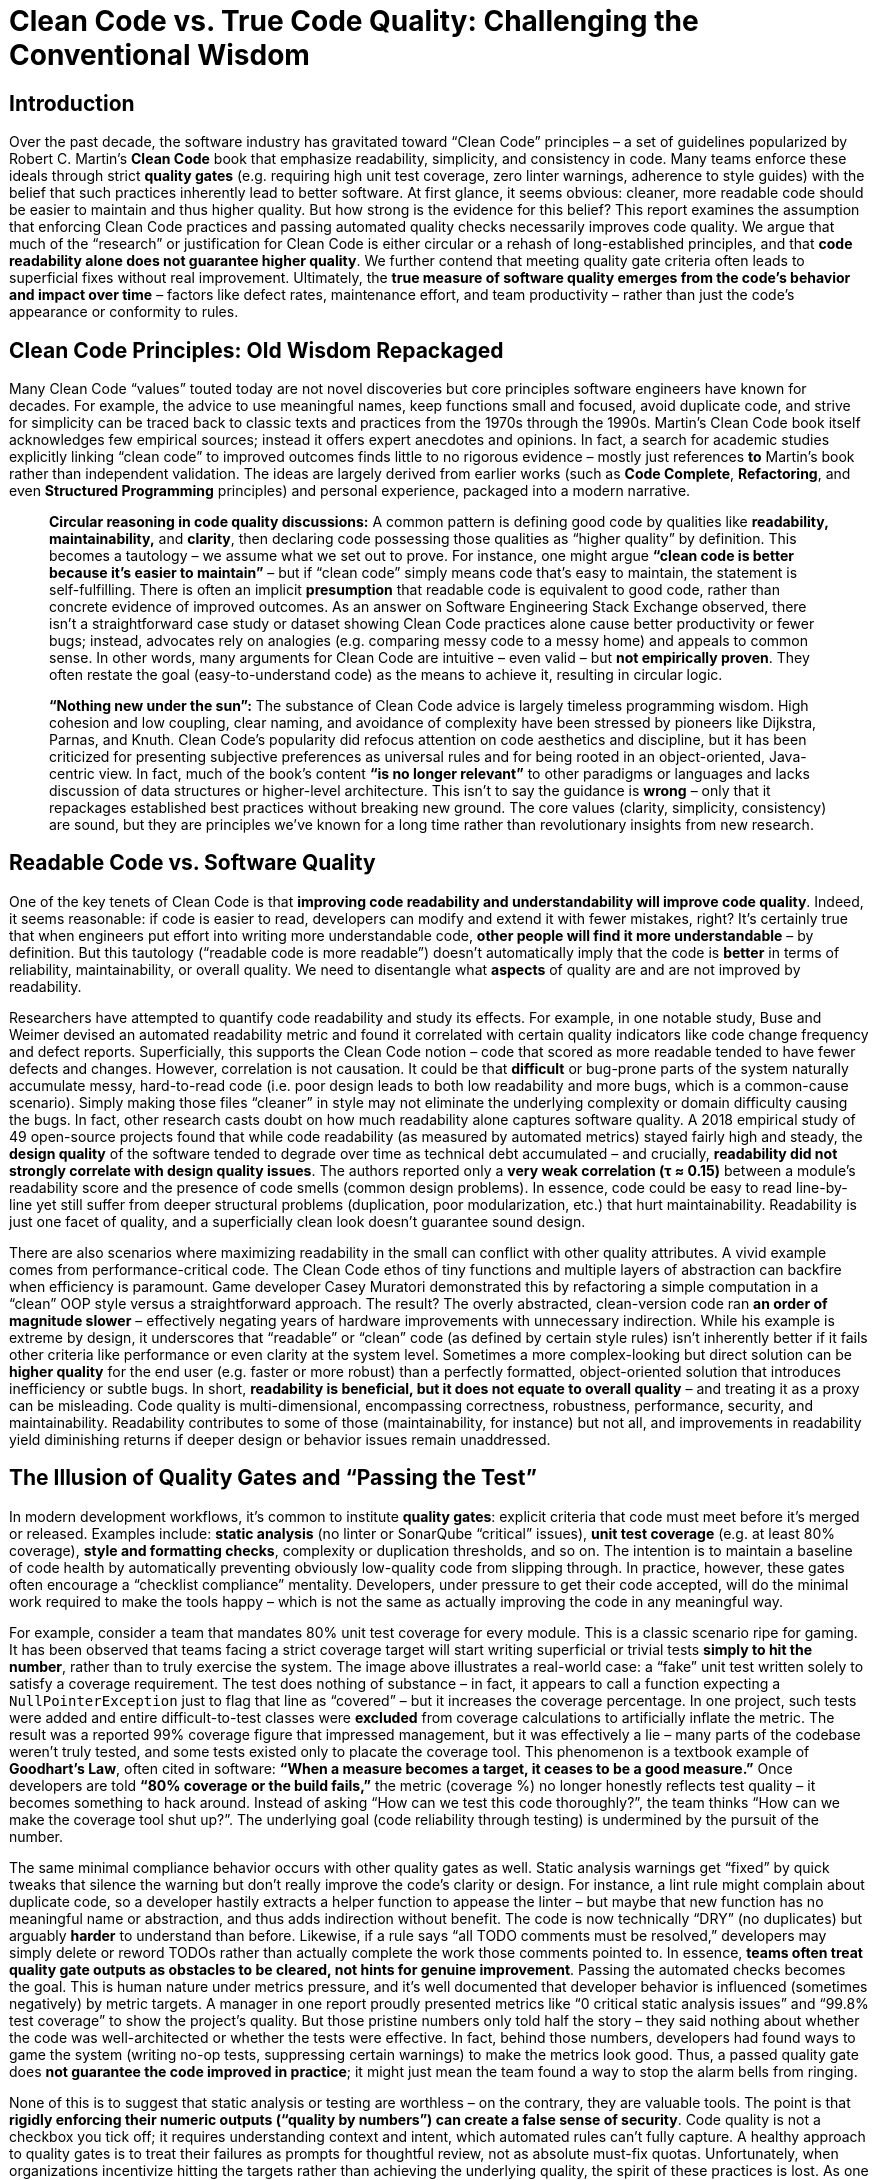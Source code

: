 = Clean Code vs. True Code Quality: Challenging the Conventional Wisdom
:pdf-theme: adoc-style.yml

== Introduction

Over the past decade, the software industry has gravitated toward “Clean Code” principles – a set of guidelines popularized by Robert C. Martin’s *Clean Code* book that emphasize readability, simplicity, and consistency in code. Many teams enforce these ideals through strict *quality gates* (e.g. requiring high unit test coverage, zero linter warnings, adherence to style guides) with the belief that such practices inherently lead to better software. At first glance, it seems obvious: cleaner, more readable code should be easier to maintain and thus higher quality. But how strong is the evidence for this belief? This report examines the assumption that enforcing Clean Code practices and passing automated quality checks necessarily improves code quality. We argue that much of the “research” or justification for Clean Code is either circular or a rehash of long-established principles, and that **code readability alone does not guarantee higher quality**. We further contend that meeting quality gate criteria often leads to superficial fixes without real improvement. Ultimately, the **true measure of software quality emerges from the code’s *behavior and impact over time*** – factors like defect rates, maintenance effort, and team productivity – rather than just the code’s appearance or conformity to rules.

== Clean Code Principles: Old Wisdom Repackaged

Many Clean Code “values” touted today are not novel discoveries but core principles software engineers have known for decades. For example, the advice to use meaningful names, keep functions small and focused, avoid duplicate code, and strive for simplicity can be traced back to classic texts and practices from the 1970s through the 1990s. Martin’s Clean Code book itself acknowledges few empirical sources; instead it offers expert anecdotes and opinions. In fact, a search for academic studies explicitly linking “clean code” to improved outcomes finds little to no rigorous evidence – mostly just references *to* Martin’s book rather than independent validation. The ideas are largely derived from earlier works (such as *Code Complete*, *Refactoring*, and even *Structured Programming* principles) and personal experience, packaged into a modern narrative.

> **Circular reasoning in code quality discussions:** A common pattern is defining good code by qualities like *readability, maintainability,* and *clarity*, then declaring code possessing those qualities as “higher quality” by definition. This becomes a tautology – we assume what we set out to prove. For instance, one might argue *“clean code is better because it’s easier to maintain”* – but if “clean code” simply means code that’s easy to maintain, the statement is self-fulfilling. There is often an implicit *presumption* that readable code is equivalent to good code, rather than concrete evidence of improved outcomes. As an answer on Software Engineering Stack Exchange observed, there isn’t a straightforward case study or dataset showing Clean Code practices alone cause better productivity or fewer bugs; instead, advocates rely on analogies (e.g. comparing messy code to a messy home) and appeals to common sense. In other words, many arguments for Clean Code are intuitive – even valid – but **not empirically proven**. They often restate the goal (easy-to-understand code) as the means to achieve it, resulting in circular logic.

> **“Nothing new under the sun”:** The substance of Clean Code advice is largely timeless programming wisdom. High cohesion and low coupling, clear naming, and avoidance of complexity have been stressed by pioneers like Dijkstra, Parnas, and Knuth. Clean Code’s popularity did refocus attention on code aesthetics and discipline, but it has been criticized for presenting subjective preferences as universal rules and for being rooted in an object-oriented, Java-centric view. In fact, much of the book’s content *“is no longer relevant”* to other paradigms or languages and lacks discussion of data structures or higher-level architecture. This isn’t to say the guidance is *wrong* – only that it repackages established best practices without breaking new ground. The core values (clarity, simplicity, consistency) are sound, but they are principles we’ve known for a long time rather than revolutionary insights from new research.

== Readable Code vs. Software Quality

One of the key tenets of Clean Code is that **improving code readability and understandability will improve code quality**. Indeed, it seems reasonable: if code is easier to read, developers can modify and extend it with fewer mistakes, right? It’s certainly true that when engineers put effort into writing more understandable code, *other people will find it more understandable* – by definition. But this tautology (“readable code is more readable”) doesn’t automatically imply that the code is *better* in terms of reliability, maintainability, or overall quality. We need to disentangle what *aspects* of quality are and are not improved by readability.

Researchers have attempted to quantify code readability and study its effects. For example, in one notable study, Buse and Weimer devised an automated readability metric and found it correlated with certain quality indicators like code change frequency and defect reports. Superficially, this supports the Clean Code notion – code that scored as more readable tended to have fewer defects and changes. However, correlation is not causation. It could be that *difficult* or bug-prone parts of the system naturally accumulate messy, hard-to-read code (i.e. poor design leads to both low readability and more bugs, which is a common-cause scenario). Simply making those files “cleaner” in style may not eliminate the underlying complexity or domain difficulty causing the bugs. In fact, other research casts doubt on how much readability alone captures software quality. A 2018 empirical study of 49 open-source projects found that while code readability (as measured by automated metrics) stayed fairly high and steady, the *design quality* of the software tended to degrade over time as technical debt accumulated – and crucially, **readability did *not* strongly correlate with design quality issues**. The authors reported only a **very weak correlation (τ ≈ 0.15)** between a module’s readability score and the presence of code smells (common design problems). In essence, code could be easy to read line-by-line yet still suffer from deeper structural problems (duplication, poor modularization, etc.) that hurt maintainability. Readability is just one facet of quality, and a superficially clean look doesn’t guarantee sound design.

There are also scenarios where maximizing readability in the small can conflict with other quality attributes. A vivid example comes from performance-critical code. The Clean Code ethos of tiny functions and multiple layers of abstraction can backfire when efficiency is paramount. Game developer Casey Muratori demonstrated this by refactoring a simple computation in a “clean” OOP style versus a straightforward approach. The result? The overly abstracted, clean-version code ran **an order of magnitude slower** – effectively negating years of hardware improvements with unnecessary indirection. While his example is extreme by design, it underscores that “readable” or “clean” code (as defined by certain style rules) isn’t inherently better if it fails other criteria like performance or even clarity at the system level. Sometimes a more complex-looking but direct solution can be *higher quality* for the end user (e.g. faster or more robust) than a perfectly formatted, object-oriented solution that introduces inefficiency or subtle bugs. In short, **readability is beneficial, but it does not equate to overall quality** – and treating it as a proxy can be misleading. Code quality is multi-dimensional, encompassing correctness, robustness, performance, security, and maintainability. Readability contributes to some of those (maintainability, for instance) but not all, and improvements in readability yield diminishing returns if deeper design or behavior issues remain unaddressed.

== The Illusion of Quality Gates and “Passing the Test”

In modern development workflows, it’s common to institute *quality gates*: explicit criteria that code must meet before it’s merged or released. Examples include: **static analysis** (no linter or SonarQube “critical” issues), **unit test coverage** (e.g. at least 80% coverage), **style and formatting checks**, complexity or duplication thresholds, and so on. The intention is to maintain a baseline of code health by automatically preventing obviously low-quality code from slipping through. In practice, however, these gates often encourage a “checklist compliance” mentality. Developers, under pressure to get their code accepted, will do the minimal work required to make the tools happy – which is not the same as actually improving the code in any meaningful way.

&#x20;For example, consider a team that mandates 80% unit test coverage for every module. This is a classic scenario ripe for gaming. It has been observed that teams facing a strict coverage target will start writing superficial or trivial tests *simply to hit the number*, rather than to truly exercise the system. The image above illustrates a real-world case: a “fake” unit test written solely to satisfy a coverage requirement. The test does nothing of substance – in fact, it appears to call a function expecting a `NullPointerException` just to flag that line as “covered” – but it increases the coverage percentage. In one project, such tests were added and entire difficult-to-test classes were **excluded** from coverage calculations to artificially inflate the metric. The result was a reported 99% coverage figure that impressed management, but it was effectively a lie – many parts of the codebase weren’t truly tested, and some tests existed only to placate the coverage tool. This phenomenon is a textbook example of **Goodhart’s Law**, often cited in software: *“When a measure becomes a target, it ceases to be a good measure.”* Once developers are told **“80% coverage or the build fails,”** the metric (coverage %) no longer honestly reflects test quality – it becomes something to hack around. Instead of asking “How can we test this code thoroughly?”, the team thinks “How can we make the coverage tool shut up?”. The underlying goal (code reliability through testing) is undermined by the pursuit of the number.

The same minimal compliance behavior occurs with other quality gates as well. Static analysis warnings get “fixed” by quick tweaks that silence the warning but don’t really improve the code’s clarity or design. For instance, a lint rule might complain about duplicate code, so a developer hastily extracts a helper function to appease the linter – but maybe that new function has no meaningful name or abstraction, and thus adds indirection without benefit. The code is now technically “DRY” (no duplicates) but arguably *harder* to understand than before. Likewise, if a rule says “all TODO comments must be resolved,” developers may simply delete or reword TODOs rather than actually complete the work those comments pointed to. In essence, **teams often treat quality gate outputs as obstacles to be cleared, not hints for genuine improvement**. Passing the automated checks becomes the goal. This is human nature under metrics pressure, and it’s well documented that developer behavior is influenced (sometimes negatively) by metric targets. A manager in one report proudly presented metrics like “0 critical static analysis issues” and “99.8% test coverage” to show the project’s quality. But those pristine numbers only told half the story – they said nothing about whether the code was well-architected or whether the tests were effective. In fact, behind those numbers, developers had found ways to game the system (writing no-op tests, suppressing certain warnings) to make the metrics look good. Thus, a passed quality gate does **not guarantee the code improved in practice**; it might just mean the team found a way to stop the alarm bells from ringing.

None of this is to suggest that static analysis or testing are worthless – on the contrary, they are valuable tools. The point is that **rigidly enforcing their numeric outputs (“quality by numbers”) can create a false sense of security**. Code quality is not a checkbox you tick off; it requires understanding context and intent, which automated rules can’t fully capture. A healthy approach to quality gates is to treat their failures as prompts for thoughtful review, not as absolute must-fix quotas. Unfortunately, when organizations incentivize hitting the targets rather than achieving the underlying quality, the spirit of these practices is lost. As one engineering blog succinctly noted, *“The problem with a metric like code coverage is that it focuses and rewards an outcome, not a behavior”*. If developers are only rewarded for the coverage percentage, they will optimize for that outcome (often by *simply increasing the count of tests* rather than improving test depth). The desired behavior – writing meaningful tests that catch bugs – is not measured, so it gets short-changed. In summary, **passing a quality gate means only that the code meets the letter of some quality rules, not that it’s qualitatively better**. We should be wary of conflating tool satisfaction with true quality.

== Measuring What Matters: Long-Term Outcomes over Aesthetics

If neither visual cleanliness nor metric compliance alone can guarantee quality, how *can* we evaluate code quality reliably? The answer is to observe the code’s *real-world impact* over time – essentially, to measure quality the way one measures the quality of any engineering artifact: by its performance and behavior in practice. For software, this means looking at factors like: **bug rates, production incidents, ease and frequency of changes, longevity of the system, and developer productivity or morale when working on that code**. These are external indicators that code is maintainable and robust (or not). Crucially, they are outcomes that unfold over months and years, not properties you can fully assess in a single code review.

Studies in software engineering back up the idea that **process and history tell us more about code quality than static snapshots do**. Microsoft learned this in dramatic fashion after the buggy Windows Vista release. In an analysis to predict which components were likely to have quality problems, researchers tried many models: some based on the code’s complexity and style, and others based on how the code was developed (e.g. churn and team structure). The winner? **Organizational and historical factors far outranked code metrics in predicting defect-prone modules**. In fact, a module’s bug risk was most accurately forecast by things like *the number of developers who worked on it, how many times it changed, and how organizationally distant the contributors were*, rather than by how “clean” the code looked or how many `if` statements it had. Code churn (the rate of changes to the code over time) also proved to be a strong indicator: components that changed frequently tended to spawn more bugs, likely because constant churn hints at deeper complexity or instability. Prior research has similarly found that *process metrics* (changes, revision history, developer interactions) often predict future bugs better than static *product metrics* like lines of code or cyclomatic complexity. Intuitively, this makes sense – code quality isn’t a fixed attribute; it’s the outcome of a development process. Modules that are touched by many people or undergo frantic modifications may suffer from knowledge fragmentation or quick hacks, leading to lower quality, whereas a well-understood module with a single owner might remain stable and high-quality even if its code isn’t textbook “clean.”

The implication is that **to compare the relative quality of two pieces of software, one should examine their track record over time, not merely their appearance or static analysis scores**. Suppose we have Module A and Module B in a codebase. Module A might violate a bunch of Clean Code rules (perhaps it’s longer, with a few duplicated sections and less-than-ideal naming), whereas Module B is polished to perfection with every function small and every name pristine. Which is higher quality? If Module A in the past year had *zero* production bugs and required minimal developer effort to extend (perhaps its “ugly” parts are at least predictable and well-isolated), while Module B caused multiple outages or absorbed tons of refactoring time due to performance issues, then Module A is clearly the better module in practice. **Quality manifests in how code behaves in the wild and how it affects the people who work on it**. This is why forward-thinking engineering managers focus on metrics like *mean time to restore service (MTTR)*, *change failure rate*, *defect density*, and *developer satisfaction* rather than obsessing over style purity. You could ignore the code’s style entirely and still assess quality by looking at, say, how many defects are found in production per 1000 lines, or how many person-hours are spent maintaining it annually. Those outcome-based measures capture the true cost and reliability of the code. They also can’t be gamed as easily – you can’t fake a reduction in real bugs over time without actually improving the code or process.

None of this is to say that we should never look at code or that code reviews are useless. Rather, it’s an argument against *only* looking at code in isolation. When comparing quality across modules or projects, the **provable** differences come from empirical evidence of how each module performs and ages. Does one module exhibit significantly fewer failures per change? Does another require three times more effort to add features? Those are measurable and meaningful. In contrast, arguing that *“Module X is higher quality because its functions are each under 50 lines and it has no `TODO` comments”* is weak – those are superficial attributes that may have little bearing on long-term outcomes. In fact, a module could satisfy all the Clean Code aesthetics and still be a nightmare to actually use or modify (maybe because the code, while pretty, is over-engineered or the tests give a false sense of security). The ultimate yardstick for code quality is **maintainability** – how easily and safely can we adapt the code to new needs – and that can only be truly measured by observing maintenance in action over time. By focusing on developer behavior and impact (like how code changes propagate, how teams cope with the code, how often issues arise), we ground our quality assessments in reality, not just theory.

== Conclusion

“Clean Code” as a philosophy has done a service in reminding developers to value clarity and discipline in coding. Writing code that is easy to read and understand **does** help reduce certain kinds of problems and makes life easier for the team. However, as we have shown, many of the arguments in favor of Clean Code principles are based on self-evident truths or decades-old wisdom repackaged, rather than novel scientific findings. Readability in code is a virtue – but it is not a panacea for all software ills, nor is it synonymous with quality. Readable code is easier to read, yes, but that doesn’t automatically make it *performant*, *bug-free*, or *well-designed* in a larger sense. We must be careful not to conflate cosmetic or stylistic cleanliness with functional quality. Additionally, enforcing quality gates and metrics can backfire when teams treat the numbers as the goal – leading to gaming the system and only nominal improvements. A green “QA passed” indicator from static analysis or 90% test coverage means little if achieved through minimal-effort tweaks and tests that don’t assert useful behavior.

Ultimately, **the only convincing way to evaluate and compare code quality is to look at how code holds up over time** – how reliably it runs, how costly it is to modify, and how it impacts the people and business depending on it. Two modules might look very different in style, but the one that consistently delivers value with fewer problems is the superior one. By shifting our focus to metrics of developer productivity and defect rates over the code’s lifetime, we gain a fact-based, outcome-oriented view of quality. This is not to diminish the importance of good coding practices, but to put them in perspective. Clean Code ideals should serve as means to an end (better outcomes), not as dogmatic ends in themselves. In practice, a balanced approach works best: encourage readable, maintainable coding practices **and** measure the real effects (are we fixing fewer bugs? adding features faster? getting fewer pager alerts at 2 AM?). Where the two disagree – for example, if a piece of “ugly” code is surprisingly stable and efficient – it’s worth questioning assumptions rather than forcing a rewrite for aesthetics.

In summary, *code quality is ultimately proven in the field, not just in the code review*. Many Clean Code principles are sound engineering heuristics, but they remain heuristics. True quality assurance comes from continuous feedback on the code’s actual behavior and long-term maintainability. Engineering leaders and teams should therefore pay attention to those empirical signals and foster a culture where improving code is about improving outcomes – not just silencing a static analyzer or pleasing a style guide. By doing so, we ensure that our efforts toward cleaner code genuinely translate into higher quality software, rather than merely the appearance of it.

== References

* Martin, Robert C. *Clean Code: A Handbook of Agile Software Craftsmanship*. Prentice Hall, 2008. (Original source of “Clean Code” principles).
* Buse, Raymond P.L., and Westley Weimer. “Learning a Metric for Code Readability.” *IEEE Transactions on Software Engineering*, vol. 36, no. 4, 2010, pp. 546–558.  (Study finding correlation between an automated readability metric and defect frequency).
* Mannan, Umme Ayda, *et al*. “Towards Understanding Code Readability and Its Impact on Design Quality.” *Proc. ACM Workshop on NLP for Software Engineering (NL4SE)*, 2018.  (Study showing weak correlation between readability scores and code smell prevalence).
* Stack Exchange discussion: *“Is there a case study that convincingly demonstrates that clean code improved development?”* – highlights the lack of direct empirical evidence and reliance on anecdotal rationale.
* Thomas, Peter. “Charles Goodhart, Code Coverage and Unintended Consequences.” *Math.random()... blog*, 2012.  (Rant on how coverage targets encourage gaming the metric instead of improving tests).
* “Code Coverage as a Metric.” *Software As Craft* blog, Dec 4, 2024.  (Discusses Goodhart’s Law and how focusing on coverage percentage leads to writing meaningless tests).
* Microsoft Research (Nagappan et al.). *“The Influence of Organizational Structure on Software Quality”* and related studies (circa 2008) – summarized by Lilleaas. Showed that organizational complexity and code churn predict defect-prone modules better than traditional code metrics.
* Lilleaas, August. “The #1 bug predictor is not technical, it’s organizational complexity.” Blog post, Dec 2019.  (Reports Microsoft’s findings that team and process metrics outperformed code metrics for bug prediction in Windows Vista).
* Muratori, Casey. ““Clean” Code, Horrible Performance.” *Computer Enhance* blog, 2023.  (Demonstrates how strictly following certain clean code rules can drastically degrade performance, illustrating trade-offs between readability/abstraction and efficiency).
* Jerry Z. Muller. *The Tyranny of Metrics*. Princeton University Press, 2018. (General treatise on how over-reliance on metrics can be counterproductive – applicable to software quality gates as noted by Software As Craft).
* Various sources on software maintainability and quality measurement (e.g., ISO/IEC 25010 software quality model) for general background on multi-dimensional code quality attributes. (No single metric can capture “code quality” – it spans maintainability, reliability, performance, etc., which should be validated through outcomes).
